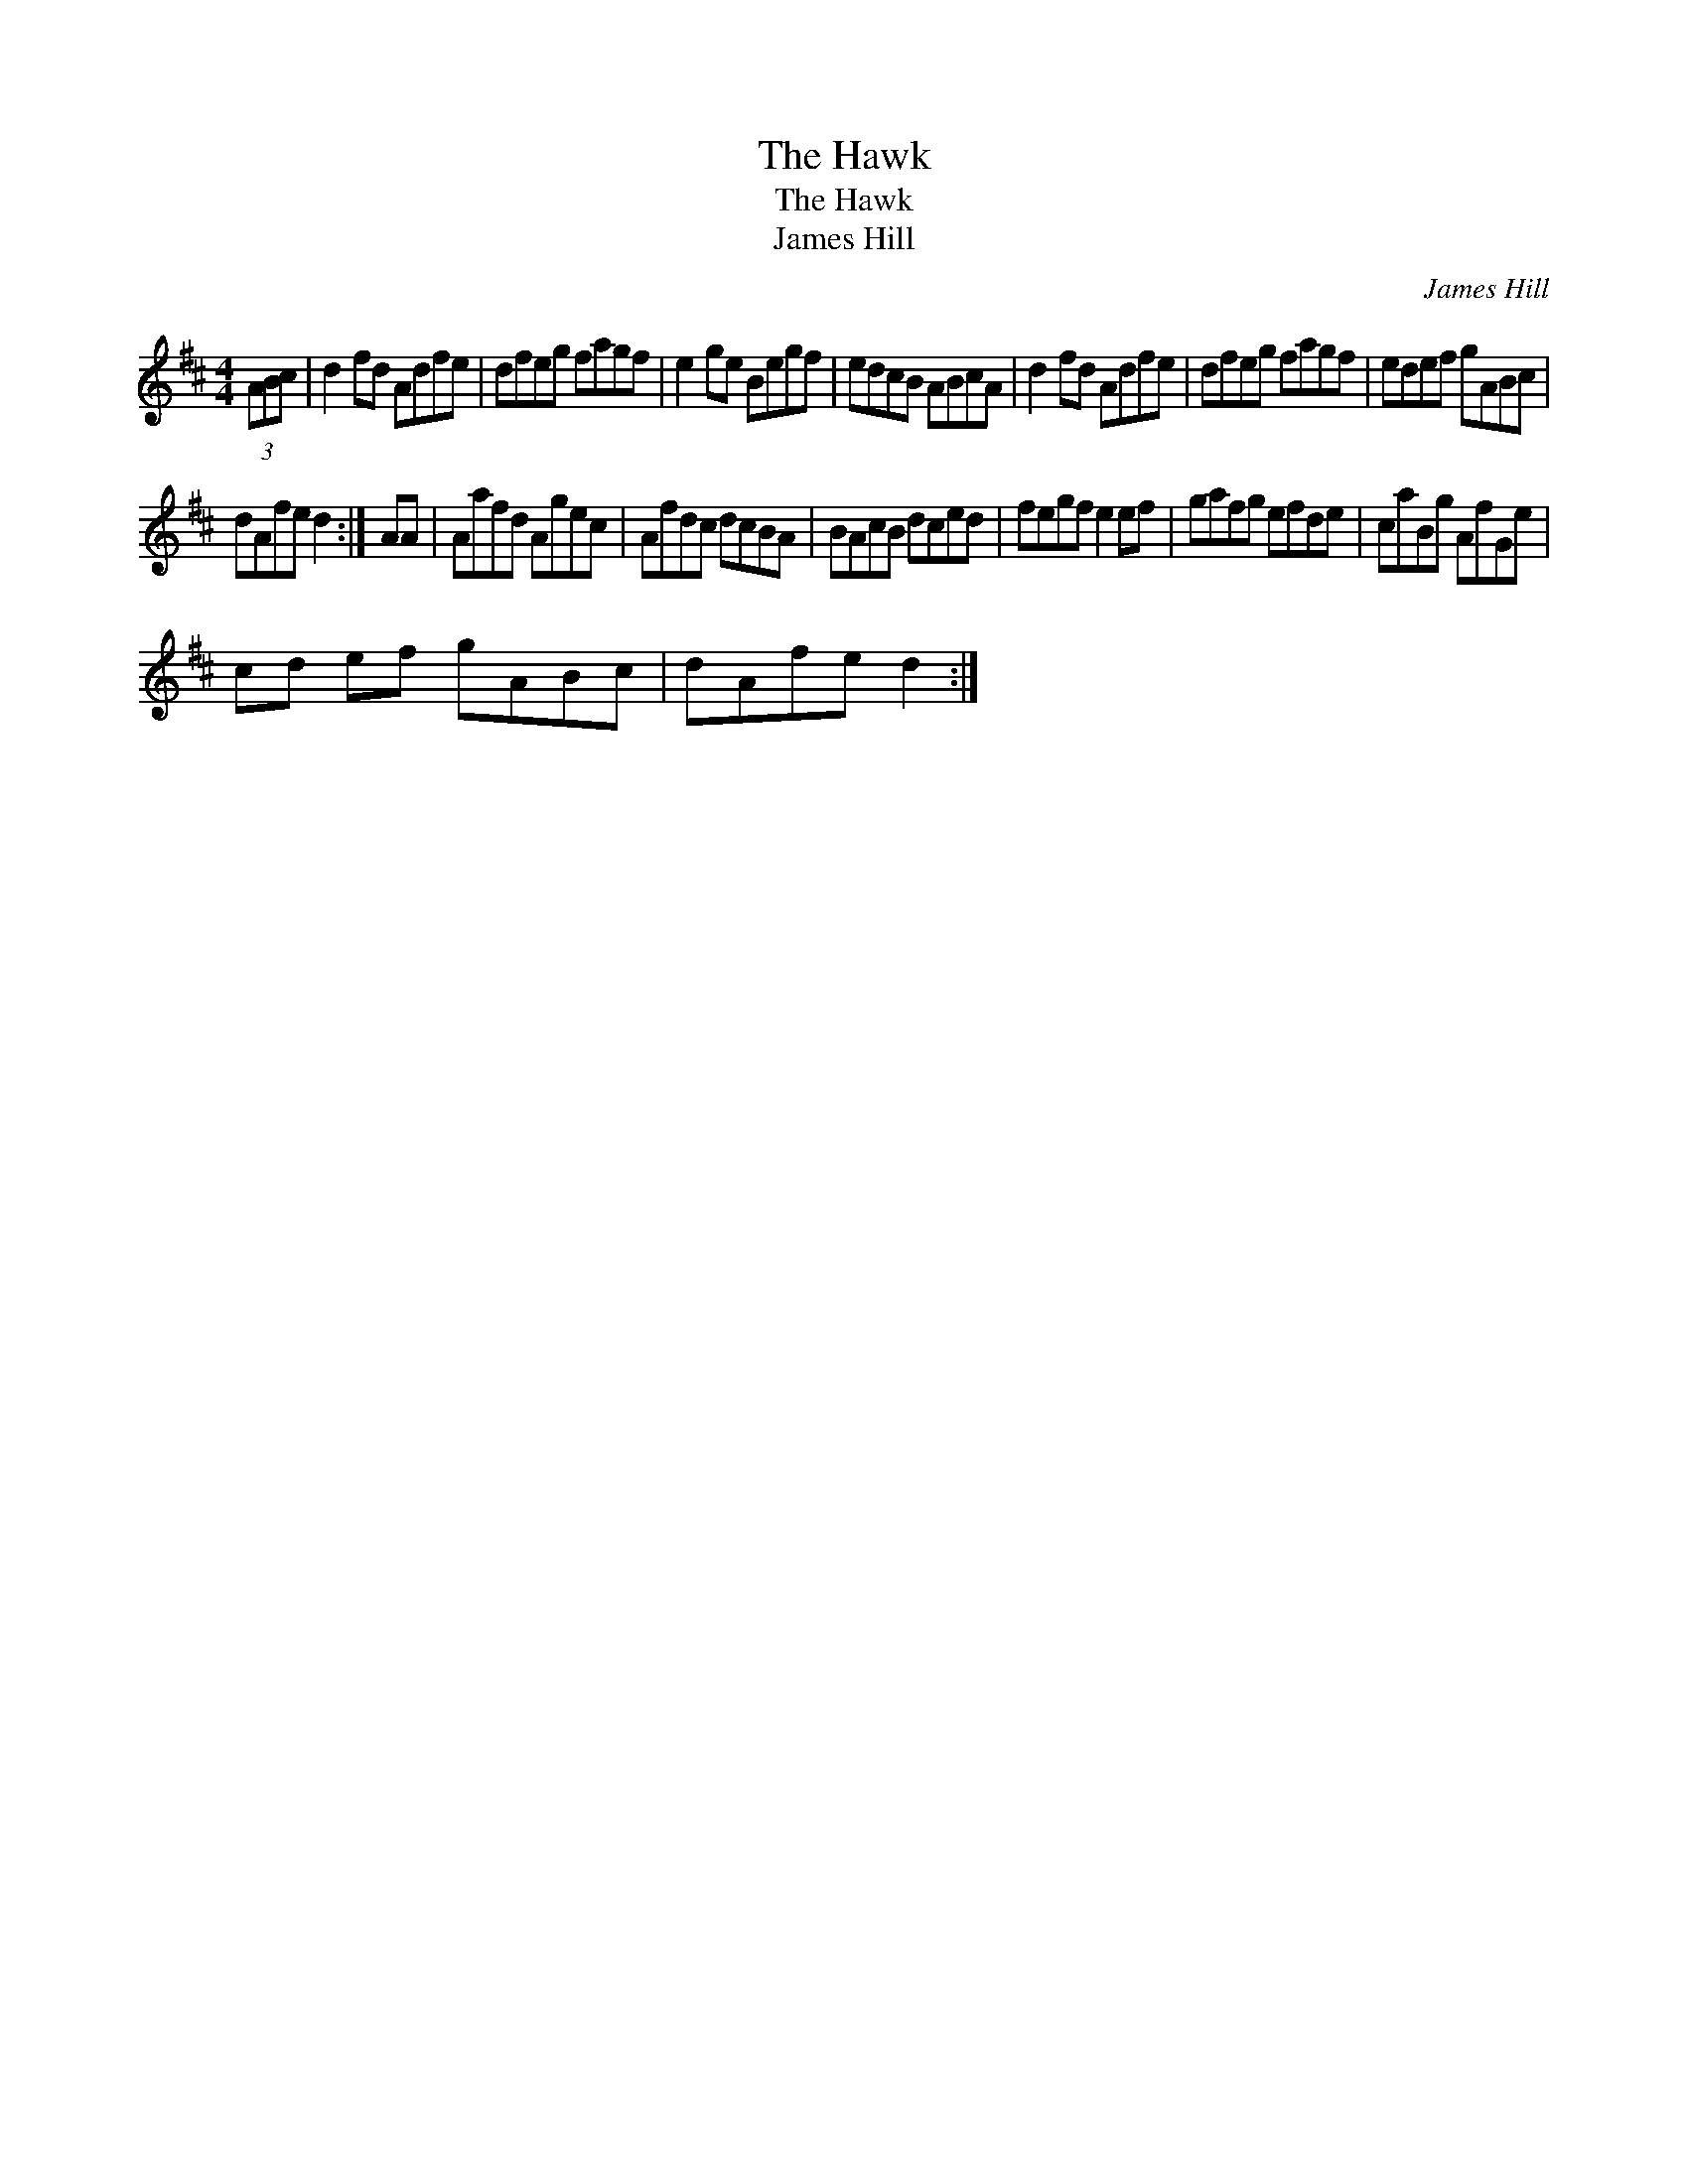 X:1
T:The Hawk
T:The Hawk
T:James Hill
C:James Hill
L:1/8
M:4/4
K:D
V:1 treble 
V:1
 (3ABc | d2 fd Adfe | dfeg fagf | e2 ge Begf | edcB ABcA | d2 fd Adfe | dfeg fagf | edef gABc | %8
 dAfe d2 :| AA | Aafd Agec | Afdc dcBA | BAcB dced | fegf e2 ef | gafg efde | caBg AfGe | %16
 cd ef gABc | dAfe d2 :| %18

